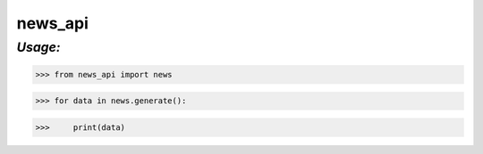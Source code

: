 **news_api**
==================

*Usage:*
--------


>>> from news_api import news

>>> for data in news.generate():

>>>     print(data)



